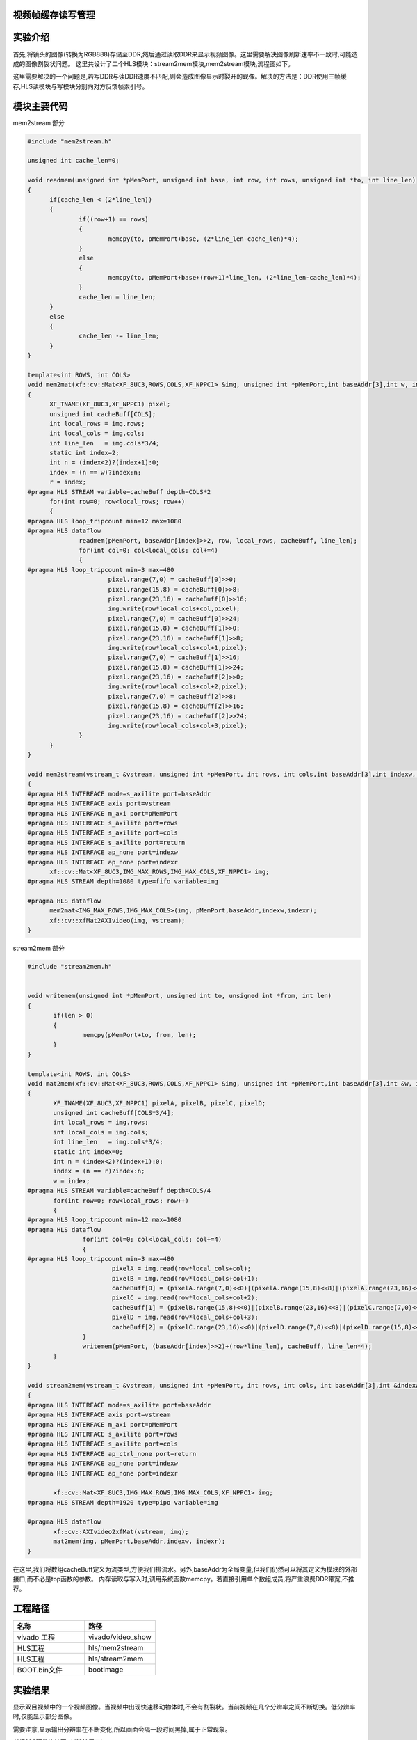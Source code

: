     
视频帧缓存读写管理
========================================

实验介绍
========================================

首先,将镜头的图像(转换为RGB888)存储至DDR,然后通过读取DDR来显示视频图像。这里需要解决图像刷新速率不一致时,可能造成的图像割裂状问题。
这里共设计了二个HLS模块：stream2mem模块,mem2stream模块,流程图如下。

.. image:: images/images4/image54.png
      
这里需要解决的一个问题是,若写DDR与读DDR速度不匹配,则会造成图像显示时裂开的现像。解决的方法是：DDR使用三帧缓存,HLS读模块与写模块分别向对方反馈帧索引号。

模块主要代码
========================================
mem2stream 部分

.. code:: c

  #include "mem2stream.h"

  unsigned int cache_len=0;
  
  void readmem(unsigned int *pMemPort, unsigned int base, int row, int rows, unsigned int *to, int line_len)
  {
  	if(cache_len < (2*line_len))
  	{
  		if((row+1) == rows)
  		{
  			memcpy(to, pMemPort+base, (2*line_len-cache_len)*4);
  		}
  		else
  		{
  			memcpy(to, pMemPort+base+(row+1)*line_len, (2*line_len-cache_len)*4);
  		}
  		cache_len = line_len;
  	}
  	else
  	{
  		cache_len -= line_len;
  	}
  }
  
  template<int ROWS, int COLS>
  void mem2mat(xf::cv::Mat<XF_8UC3,ROWS,COLS,XF_NPPC1> &img, unsigned int *pMemPort,int baseAddr[3],int w, int &r)
  {
  	XF_TNAME(XF_8UC3,XF_NPPC1) pixel;
  	unsigned int cacheBuff[COLS];
  	int local_rows = img.rows;
  	int local_cols = img.cols;
  	int line_len   = img.cols*3/4;
  	static int index=2;
  	int n = (index<2)?(index+1):0;
  	index = (n == w)?index:n;
  	r = index;
  #pragma HLS STREAM variable=cacheBuff depth=COLS*2
  	for(int row=0; row<local_rows; row++)
  	{
  #pragma HLS loop_tripcount min=12 max=1080
  #pragma HLS dataflow
  		readmem(pMemPort, baseAddr[index]>>2, row, local_rows, cacheBuff, line_len);
  		for(int col=0; col<local_cols; col+=4)
  		{
  #pragma HLS loop_tripcount min=3 max=480
  			pixel.range(7,0) = cacheBuff[0]>>0;
  			pixel.range(15,8) = cacheBuff[0]>>8;
  			pixel.range(23,16) = cacheBuff[0]>>16;
  			img.write(row*local_cols+col,pixel);
  			pixel.range(7,0) = cacheBuff[0]>>24;
  			pixel.range(15,8) = cacheBuff[1]>>0;
  			pixel.range(23,16) = cacheBuff[1]>>8;
  			img.write(row*local_cols+col+1,pixel);
  			pixel.range(7,0) = cacheBuff[1]>>16;
  			pixel.range(15,8) = cacheBuff[1]>>24;
  			pixel.range(23,16) = cacheBuff[2]>>0;
  			img.write(row*local_cols+col+2,pixel);
  			pixel.range(7,0) = cacheBuff[2]>>8;
  			pixel.range(15,8) = cacheBuff[2]>>16;
  			pixel.range(23,16) = cacheBuff[2]>>24;
  			img.write(row*local_cols+col+3,pixel);
  		}
  	}
  }
  
  void mem2stream(vstream_t &vstream, unsigned int *pMemPort, int rows, int cols,int baseAddr[3],int indexw, int &indexr)
  {
  #pragma HLS INTERFACE mode=s_axilite port=baseAddr
  #pragma HLS INTERFACE axis port=vstream
  #pragma HLS INTERFACE m_axi port=pMemPort
  #pragma HLS INTERFACE s_axilite port=rows
  #pragma HLS INTERFACE s_axilite port=cols
  #pragma HLS INTERFACE s_axilite port=return
  #pragma HLS INTERFACE ap_none port=indexw
  #pragma HLS INTERFACE ap_none port=indexr
  	xf::cv::Mat<XF_8UC3,IMG_MAX_ROWS,IMG_MAX_COLS,XF_NPPC1> img;
  #pragma HLS STREAM depth=1080 type=fifo variable=img
  
  #pragma HLS dataflow
  	mem2mat<IMG_MAX_ROWS,IMG_MAX_COLS>(img, pMemPort,baseAddr,indexw,indexr);
  	xf::cv::xfMat2AXIvideo(img, vstream);
  }

stream2mem 部分

.. code:: c

 #include "stream2mem.h"


 void writemem(unsigned int *pMemPort, unsigned int to, unsigned int *from, int len)
 {
 	if(len > 0)
 	{
 		memcpy(pMemPort+to, from, len);
 	}
 }
 
 template<int ROWS, int COLS>
 void mat2mem(xf::cv::Mat<XF_8UC3,ROWS,COLS,XF_NPPC1> &img, unsigned int *pMemPort,int baseAddr[3],int &w, int r)
 {
 	XF_TNAME(XF_8UC3,XF_NPPC1) pixelA, pixelB, pixelC, pixelD;
 	unsigned int cacheBuff[COLS*3/4];
 	int local_rows = img.rows;
 	int local_cols = img.cols;
 	int line_len   = img.cols*3/4;
 	static int index=0;
 	int n = (index<2)?(index+1):0;
 	index = (n == r)?index:n;
 	w = index;
 #pragma HLS STREAM variable=cacheBuff depth=COLS/4
 	for(int row=0; row<local_rows; row++)
 	{
 #pragma HLS loop_tripcount min=12 max=1080
 #pragma HLS dataflow
 		for(int col=0; col<local_cols; col+=4)
 		{
 #pragma HLS loop_tripcount min=3 max=480
 			pixelA = img.read(row*local_cols+col);
 			pixelB = img.read(row*local_cols+col+1);
 			cacheBuff[0] = (pixelA.range(7,0)<<0)|(pixelA.range(15,8)<<8)|(pixelA.range(23,16)<<16)|(pixelB.range(7,0)<<24);
 			pixelC = img.read(row*local_cols+col+2);
 			cacheBuff[1] = (pixelB.range(15,8)<<0)|(pixelB.range(23,16)<<8)|(pixelC.range(7,0)<<16)|(pixelC.range(15,8)<<24);
 			pixelD = img.read(row*local_cols+col+3);
 			cacheBuff[2] = (pixelC.range(23,16)<<0)|(pixelD.range(7,0)<<8)|(pixelD.range(15,8)<<16)|(pixelD.range(23,16)<<24);
 		}
 		writemem(pMemPort, (baseAddr[index]>>2)+(row*line_len), cacheBuff, line_len*4);
 	}
 }
 
 void stream2mem(vstream_t &vstream, unsigned int *pMemPort, int rows, int cols, int baseAddr[3],int &indexw, int indexr)
 {
 #pragma HLS INTERFACE mode=s_axilite port=baseAddr
 #pragma HLS INTERFACE axis port=vstream
 #pragma HLS INTERFACE m_axi port=pMemPort
 #pragma HLS INTERFACE s_axilite port=rows
 #pragma HLS INTERFACE s_axilite port=cols
 #pragma HLS INTERFACE ap_ctrl_none port=return
 #pragma HLS INTERFACE ap_none port=indexw
 #pragma HLS INTERFACE ap_none port=indexr
 
 	xf::cv::Mat<XF_8UC3,IMG_MAX_ROWS,IMG_MAX_COLS,XF_NPPC1> img;
 #pragma HLS STREAM depth=1920 type=pipo variable=img
 
 #pragma HLS dataflow
 	xf::cv::AXIvideo2xfMat(vstream, img);
 	mat2mem(img, pMemPort,baseAddr,indexw, indexr);
 }

在这里,我们将数组cacheBuff定义为流类型,方便我们排流水。另外,baseAddr为全局变量,但我们仍然可以将其定义为模块的外部接口,而不必是top函数的参数。
内存读取与写入时,调用系统函数memcpy。若直接引用单个数组成员,将严重浪费DDR带宽,不推荐。

工程路径
==========================================

.. csv-table:: 
  :header: "名称", "路径"
  :widths: 20, 20

  "vivado 工程","vivado/video_show"
  "HLS工程","hls/mem2stream"
  "HLS工程","hls/stream2mem"
  "BOOT.bin文件","bootimage"

实验结果
==========================================

显示双目视频中的一个视频图像。当视频中出现快速移动物体时,不会有割裂状。当前视频在几个分辨率之间不断切换。低分辨率时,仅能显示部分图像。

.. image:: images/images4/image55.png
      
需要注意,显示输出分辨率在不断变化,所以画面会隔一段时间黑掉,属于正常现象。

.. image:: images/images4/image57.png
      
AX7020硬件连接图（J16扩展口）

 



